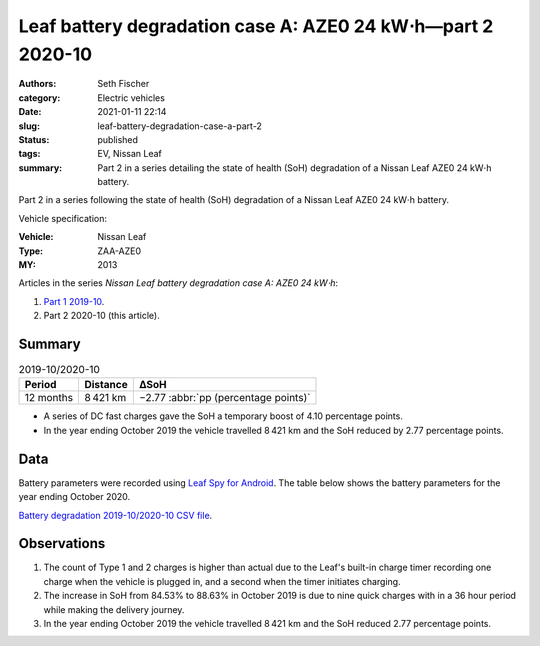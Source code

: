 ============================================================
Leaf battery degradation case A: AZE0 24 kW⋅h—part 2 2020-10
============================================================

:authors: Seth Fischer
:category: Electric vehicles
:date: 2021-01-11 22:14
:slug: leaf-battery-degradation-case-a-part-2
:status: published
:tags: EV, Nissan Leaf
:summary: Part 2 in a series detailing the state of health (SoH) degradation of
    a Nissan Leaf AZE0 24 kW⋅h battery.


Part 2 in a series following the state of health (SoH) degradation of a Nissan
Leaf AZE0 24 kW⋅h battery.

Vehicle specification:

:Vehicle: Nissan Leaf
:Type: ZAA-AZE0
:MY: 2013


Articles in the series *Nissan Leaf battery degradation case A: AZE0 24 kW⋅h*:

1.  `Part 1 2019-10 <{filename}./leaf-battery-degradation-case-a-part-1.rst>`_.
2.  Part 2 2020-10 (this article).


Summary
-------

.. table:: 2019-10/2020-10
    :widths: auto

    +-----------+-----------+--------------------------------------+
    | Period    | Distance  | ∆SoH                                 |
    +===========+===========+======================================+
    | 12 months | 8 421 km  | −2.77 :abbr:`pp (percentage points)` |
    +-----------+-----------+--------------------------------------+


*   A series of DC fast charges gave the SoH a temporary boost of 4.10
    percentage points.
*   In the year ending October 2019 the vehicle travelled 8 421 km and the SoH
    reduced by 2.77 percentage points.


Data
----

Battery parameters were recorded using `Leaf Spy for Android`_. The table below
shows the battery parameters for the year ending October 2020.

.. csv-table:: Battery degradation 2019-10/2020-10 as recorded by Leaf Spy.
    :header-rows: 1
    :widths: auto
    :file: ../static/leaf-battery-degradation-case-a/part-2/battery-2019-10--2020-10.csv

`Battery degradation 2019-10/2020-10 CSV file
<|static|/static/leaf-battery-degradation-case-a/part-2/battery-2019-10--2020-10.csv>`_.


Observations
------------

1.  The count of Type 1 and 2 charges is higher than actual due to the Leaf's
    built-in charge timer recording one charge when the vehicle is plugged in,
    and a second when the timer initiates charging.

2.  The increase in SoH from 84.53% to 88.63% in October 2019 is due to nine
    quick charges with in a 36 hour period while making the delivery journey.

3.  In the year ending October 2019 the vehicle travelled 8 421 km and the SoH
    reduced 2.77 percentage points.


.. _`Leaf Spy for Android`: https://play.google.com/store/apps/details?id=com.Turbo3.Leaf_Spy_Lite
